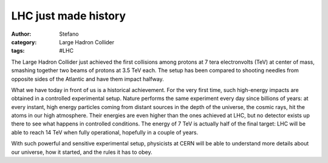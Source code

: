 LHC just made history
#####################
:author: Stefano
:category: Large Hadron Collider
:tags: #LHC

The Large Hadron Collider just achieved the first collisions among
protons at 7 tera electronvolts (TeV) at center of mass, smashing
together two beams of protons at 3.5 TeV each. The setup has been
compared to shooting needles from opposite sides of the Atlantic and
have them impact halfway.

What we have today in front of us is a historical achievement. For the
very first time, such high-energy impacts are obtained in a controlled
experimental setup. Nature performs the same experiment every day since
billions of years: at every instant, high energy particles coming from
distant sources in the depth of the universe, the cosmic rays, hit the
atoms in our high atmosphere. Their energies are even higher than the
ones achieved at LHC, but no detector exists up there to see what
happens in controlled conditions. The energy of 7 TeV is actually half
of the final target: LHC will be able to reach 14 TeV when fully
operational, hopefully in a couple of years.

With such powerful and sensitive experimental setup, physicists at CERN
will be able to understand more details about our universe, how it
started, and the rules it has to obey.

